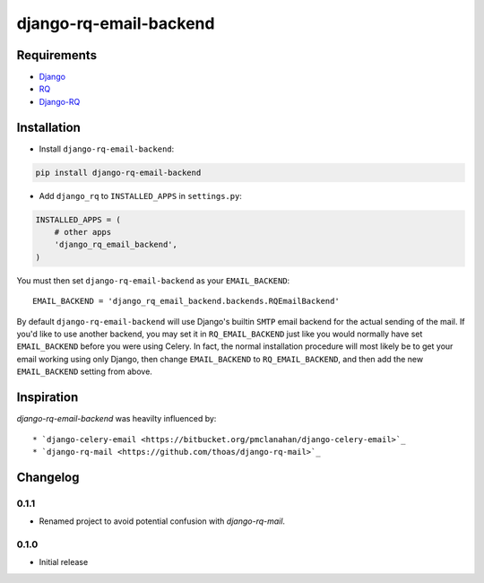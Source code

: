 ========================
django-rq-email-backend
========================

------------
Requirements
------------

* `Django <https://www.djangoproject.com/>`_
* `RQ <https://pypi.python.org/pypi/rq>`_
* `Django-RQ <http://pypi.python.org/pypi/django-rq>`_

------------
Installation
------------

* Install ``django-rq-email-backend``:

.. code-block:: python

    pip install django-rq-email-backend

* Add ``django_rq`` to ``INSTALLED_APPS`` in ``settings.py``:

.. code-block:: python

    INSTALLED_APPS = (
        # other apps
        'django_rq_email_backend',
    )

You must then set ``django-rq-email-backend`` as your ``EMAIL_BACKEND``::

    EMAIL_BACKEND = 'django_rq_email_backend.backends.RQEmailBackend'

By default ``django-rq-email-backend`` will use Django's builtin ``SMTP`` email backend
for the actual sending of the mail. If you'd like to use another backend, you
may set it in ``RQ_EMAIL_BACKEND`` just like you would normally have set
``EMAIL_BACKEND`` before you were using Celery. In fact, the normal installation
procedure will most likely be to get your email working using only Django, then
change ``EMAIL_BACKEND`` to ``RQ_EMAIL_BACKEND``, and then add the new
``EMAIL_BACKEND`` setting from above.

-----------
Inspiration
-----------

`django-rq-email-backend` was heavilty influenced by::

* `django-celery-email <https://bitbucket.org/pmclanahan/django-celery-email>`_
* `django-rq-mail <https://github.com/thoas/django-rq-mail>`_

---------
Changelog
---------

0.1.1
-----
* Renamed project to avoid potential confusion with `django-rq-mail`.


0.1.0
-----
* Initial release

